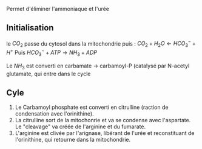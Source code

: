 Permet d'éliminer l'ammoniaque et l'urée

** Initialisation
:PROPERTIES:
:CUSTOM_ID: initialisation
:END:
le \(CO_2\) passe du cytosol dans la mitochondrie puis :
\(CO_2 + H_2 O \leftarrow HCO_3^{-}  + H^{+}\) Puis
\(HCO_3^{-} + ATP \rightarrow NH_3 + ADP\)

Le \(NH_3\) est converti en carbamate -> carbamoyl-P (catalysé par
N-acetyl glutamate, qui entre dans le cycle

** Cyle
:PROPERTIES:
:CUSTOM_ID: cyle
:END:
1. Le Carbamoyl phosphate est converti en citrulline (raction de
   condensation avec l'orinithine).
2. La citrulline sort de la mitochonrie et va se condense avec
   l'aspartate. Le "cleavage" va créée de l'arginine et du fumarate.
3. L'arginine est clivée par l'arignase, libérant de l'urée et
   reconstituant de l'orinithine, qui retourne dans la mitochondrie.
